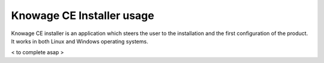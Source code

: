 Knowage CE Installer usage
============================

Knowage CE installer is an application which steers the user to the installation and the first configuration of the product. It works in both Linux and Windows operating systems.

< to complete asap >

